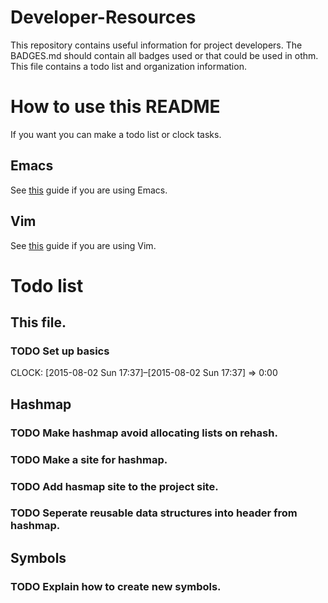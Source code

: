 * Developer-Resources
  This repository contains useful information for project developers.
  The BADGES.md should contain all badges used or that could be used in othm.
  This file contains a todo list and organization information.
* How to use this README
  If you want you can make a todo list or clock tasks.
** Emacs
  See [[http://orgmode.org/orgcard.txt][this]] guide if you are using Emacs.
** Vim
  See [[https://raw.githubusercontent.com/jceb/vim-orgmode/master/doc/orgguide.txt][this]] guide if you are using Vim.
* Todo list
** This file.
*** TODO Set up basics
    CLOCK: [2015-08-02 Sun 17:37]--[2015-08-02 Sun 17:37] =>  0:00

** Hashmap
*** TODO Make hashmap avoid allocating lists on rehash.
*** TODO Make a site for hashmap.
*** TODO Add hasmap site to the project site.
*** TODO Seperate reusable data structures into header from hashmap.
** Symbols
*** TODO Explain how to create new symbols.
